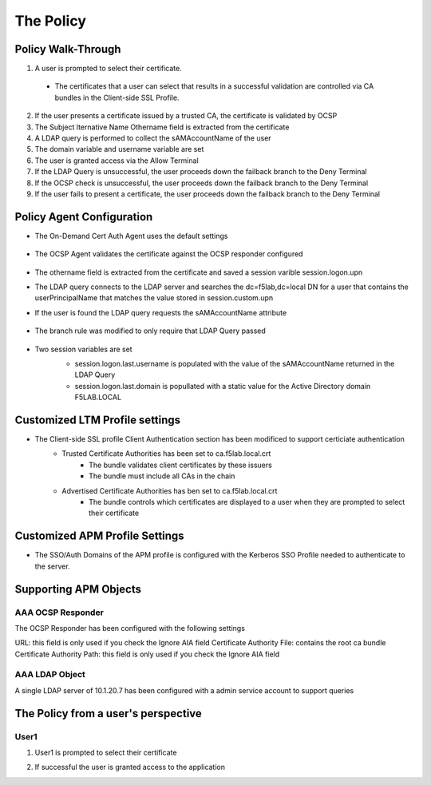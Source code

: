 The Policy
======================================================


Policy Walk-Through
----------------------

|image001|  

1. A user is prompted to select their certificate.  
  - The certificates that a user can select that results in a successful validation are controlled via CA bundles in the Client-side SSL Profile.                                            
2. If the user presents a certificate issued by a trusted CA, the certificate is validated by OCSP
3. The Subject lternative Name Othername field is extracted from the certificate
4. A LDAP query is performed to collect the sAMAccountName of the user 
5. The domain variable and username variable are set
6. The user is granted access via the Allow Terminal
7. If the LDAP Query is unsuccessful, the user proceeds down the failback branch to the Deny Terminal
8. If the OCSP check is unsuccessful, the user proceeds down the failback branch to the Deny Terminal
9. If the user fails to present a certificate, the user proceeds down the failback branch to the Deny Terminal
                                       

                                                                                    



Policy Agent Configuration
----------------------------

- The On-Demand Cert Auth Agent uses the default settings                                                                   

   |image002|                                                                                   

- The OCSP Agent validates the certificate against the OCSP responder configured

   |image003|     

- The othername field is extracted from the certificate and saved a session varible session.logon.upn  

  |image004|

- The LDAP query connects to the LDAP server and searches the dc=f5lab,dc=local DN for a user that contains the userPrincipalName that matches the value stored in session.custom.upn
- If the user is found the LDAP query requests the sAMAccountName attribute

   |image005|                                                                            

- The branch rule was modified to only require that LDAP Query passed

   |image006|

- Two session variables are set
   - session.logon.last.username is populated with the value of the sAMAccountName returned in the LDAP Query
   - session.logon.last.domain is popullated with a static value for the Active Directory domain F5LAB.LOCAL
   
   |image007|               

                                                                               
Customized LTM Profile settings
---------------------------------

- The Client-side SSL profile Client Authentication section has been modificed to support certiciate authentication
   - Trusted Certificate Authorities has been set to ca.f5lab.local.crt
	   - The bundle validates client certificates by these issuers 
	   - The bundle must include all CAs in the chain
   - Advertised Certificate Authorities has ben set to ca.f5lab.local.crt
	   - The bundle controls which certificates are displayed to a user when they are prompted to select their certificate 

|image008|	   

Customized APM Profile Settings
----------------------------------

- The SSO/Auth Domains of the APM profile is configured with the Kerberos SSO Profile needed to authenticate to the server.

|image009| 


Supporting APM Objects
-----------------------

AAA OCSP Responder
^^^^^^^^^^^^^^^^^^^^^^^^

The OCSP Responder has been configured with the following settings

URL: this field is only used if you check the Ignore AIA field  
Certificate Authority File:  contains the root ca bundle
Certificate Authority Path:  this field is only used if you check the Ignore AIA field                        

|image010|                                                                                   


                                                                                


AAA LDAP Object
^^^^^^^^^^^^

A single LDAP server of 10.1.20.7 has been configured with a admin service account to support queries                                                   

|image011|                                                                                   



The Policy from a user's perspective
-------------------------------------

User1
^^^^^^

#. User1 is prompted to select their certificate

   |image012|

#. If successful the user is granted access to the application

   |image013|


.. |image001| image:: media/001.png
.. |image002| image:: media/002.png
.. |image003| image:: media/003.png
.. |image004| image:: media/004.png
.. |image005| image:: media/005.png
.. |image006| image:: media/006.png
.. |image007| image:: media/007.png
.. |image008| image:: media/008.png
.. |image009| image:: media/009.png
.. |image010| image:: media/010.png
.. |image011| image:: media/011.png
.. |image012| image:: media/012.png
.. |image013| image:: media/013.png
.. |image014| image:: media/014.png
.. |image015| image:: media/015.png
.. |image016| image:: media/016.png
.. |image017| image:: media/017.png

   

